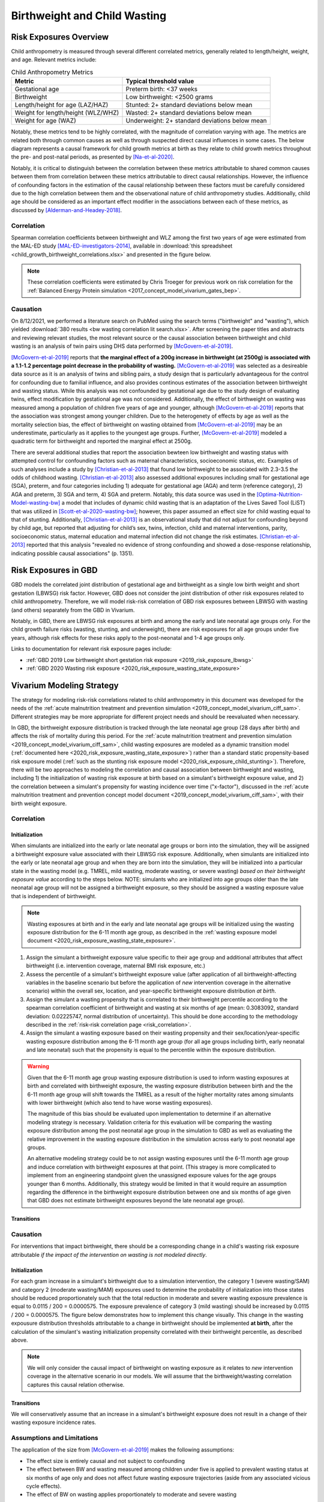 .. _2019_risk_correlation_birthweight_wasting:

..
  Section title decorators for this document:

  ==============
  Document Title
  ==============

  Section Level 1
  ---------------

  Section Level 2
  +++++++++++++++

  Section Level 3
  ^^^^^^^^^^^^^^^

  Section Level 4
  ~~~~~~~~~~~~~~~

  Section Level 5
  '''''''''''''''

  The depth of each section level is determined by the order in which each
  decorator is encountered below. If you need an even deeper section level, just
  choose a new decorator symbol from the list here:
  https://docutils.sourceforge.io/docs/ref/rst/restructuredtext.html#sections
  And then add it to the list of decorators above.

=================================================
Birthweight and Child Wasting
=================================================

Risk Exposures Overview
------------------------

Child anthropometry is measured through several different correlated metrics, generally related to length/height, weight, and age. Relevant metrics include:

.. list-table:: Child Anthropometry Metrics
   :header-rows: 1

   * - Metric
     - Typical threshold value
   * - Gestational age
     - Preterm birth: <37 weeks
   * - Birthweight
     - Low birthweight: <2500 grams
   * - Length/height for age (LAZ/HAZ)
     - Stunted: 2+ standard deviations below mean
   * - Weight for length/height (WLZ/WHZ)
     - Wasted: 2+ standard deviations below mean
   * - Weight for age (WAZ)
     - Underweight: 2+ standard deviations below mean

Notably, these metrics tend to be highly correlated, with the magnitude of correlation varying with age. The metrics are related both through common causes as well as through suspected direct causal influences in some cases. The below diagram represents a causal framework for child growth metrics at birth as they relate to child growth metrics throughout the pre- and post-natal periods, as presented by [Na-et-al-2020]_.

.. image:: dag_framework.png

Notably, it is critical to distinguish between the correlation between these metrics attributable to shared common causes between them from correlation between these metrics attributable to direct causal relationships. However, the influence of confounding factors in the estimation of the causal relationship between these factors must be carefully considered due to the high correlation between them and the observational nature of child anthropometry studies. Additionally, child age should be considered as an important effect modifier in the associations between each of these metrics, as discussed by [Alderman-and-Headey-2018]_.

Correlation
++++++++++++

Spearman correlation coefficients between birthweight and WLZ among the first two years of age were estimated from the MAL-ED study [MAL-ED-investigators-2014]_, available in :download:`this spreadsheet <child_growth_birthweight_correlations.xlsx>` and presented in the figure below.

.. image:: bw_wlz_correlation_plot.PNG

.. note::

   These correlation coefficients were estimated by Chris Troeger for previous work on risk correlation for the :ref:`Balanced Energy Protein simulation <2017_concept_model_vivarium_gates_bep>`.

Causation
+++++++++++

On 8/12/2021, we performed a literature search on PubMed using the search terms ("birthweight" and "wasting"), which yielded :download:`380 results <bw wasting correlation lit search.xlsx>`. After screening the paper titles and abstracts and reviewing relevant studies, the most relevant source or the causal association between birthweight and child wasting is an analysis of twin pairs using DHS data performed by [McGovern-et-al-2019]_. 

[McGovern-et-al-2019]_ reports that **the marginal effect of a 200g increase in birthweight (at 2500g) is associated with a 1.1-1.2 percentage point decrease in the probability of wasting.** [McGovern-et-al-2019]_ was selected as a desireable data source as it is an analysis of twins and sibling pairs, a study design that is particularly advantageous for the control for confounding due to familial influence, and also provides continous estimates of the association between birthweight and wasting status. While this analysis was not confounded by gestational age due to the study design of evaluating twins, effect modification by gestational age was not considered. Additionally, the effect of birthweight on wasting was measured among a population of children five years of age and younger, although [McGovern-et-al-2019]_ reports that the association was strongest among younger children. Due to the heterogenety of effects by age as well as the mortality selection bias, the effect of birthweight on wasting obtained from [McGovern-et-al-2019]_ may be an underestimate, particularly as it applies to the youngest age groups. Further, [McGovern-et-al-2019]_ modeled a quadratic term for birthweight and reported the marginal effect at 2500g.

There are several additional studies that report the association bewteen low birthweight and wasting status with attempted control for confounding factors such as maternal characteristics, socioeconomic status, etc. Examples of such analyses include a study by [Christian-et-al-2013]_ that found low birthweight to be associated with 2.3-3.5 the odds of childhood wasting. [Christian-et-al-2013]_ also assessed additional exposures including small for gestational age (SGA), preterm, and four categories including 1) adequate for gestational age (AGA) and term (reference category), 2) AGA and preterm, 3) SGA and term, 4) SGA and preterm. Notably, this data source was used in the [Optima-Nutrition-Model-wasting-bw]_ a model that includes of dynamic child wasting that is an adaptation of the Lives Saved Tool (LiST) that was utilized in [Scott-et-al-2020-wasting-bw]_; however, this paper assumed an effect size for child wasting equal to that of stunting. Additionally, [Christian-et-al-2013]_ is an observational study that did not adjust for confounding beyond by child age, but reported that adjusting for child’s sex, twins, infection, child and maternal interventions, parity, socioeconomic status, maternal education and maternal infection did not change the risk estimates. [Christian-et-al-2013]_ reported that this analysis "revealed no evidence of strong confounding and showed a dose-response relationship, indicating possible causal associations" (p. 1351).

Risk Exposures in GBD
-----------------------

GBD models the correlated joint distribution of gestational age and birthweight as a single low birth weight and short gestation (LBWSG) risk factor. However, GBD does not consider the joint distribution of other risk exposures related to child anthropometry. Therefore, we will model risk-risk correlation of GBD risk exposures between LBWSG with wasting (and others) separately from the GBD in Vivarium.

Notably, in GBD, there are LBWSG risk exposures at birth and among the early and late neonatal age groups only. For the child growth failure risks (wasting, stunting, and underweight), there are risk exposures for all age groups under five years, although risk effects for these risks apply to the post-neonatal and 1-4 age groups only.

Links to documentation for relevant risk exposure pages include:

- :ref:`GBD 2019 Low birthweight short gestation risk exposure <2019_risk_exposure_lbwsg>`

- :ref:`GBD 2020 Wasting risk exposure <2020_risk_exposure_wasting_state_exposure>`

Vivarium Modeling Strategy
----------------------------

The strategy for modeling risk-risk correlations related to child anthropometry in this document was developed for the needs of the :ref:`acute malnutrition treatment and prevention simulation <2019_concept_model_vivarium_ciff_sam>`. Different strategies may be more appropriate for different project needs and should be reevaluated when necessary.

In GBD, the birthweight exposure distribution is tracked through the late neonatal age group (28 days after birth) and affects the risk of mortality during this period. For the :ref:`acute malnutrition treatment and prevention simulation <2019_concept_model_vivarium_ciff_sam>`, child wasting exposures are modeled as a dynamic transition model (:ref:`documented here <2020_risk_exposure_wasting_state_exposure>`) rather than a standard static propensity-based risk exposure model (:ref:`such as the stunting risk exposure model <2020_risk_exposure_child_stunting>`). Therefore, there will be two approaches to modeling the correlation and causal association between birthweight and wasting, including 1) the initialization of wasting risk exposure at birth based on a simulant's birthweight exposure value, and 2) the correlation between a simulant's propensity for wasting incidence over time ("x-factor"), discussed in the :ref:`acute malnutrition treatment and prevention concept model document <2019_concept_model_vivarium_ciff_sam>`, with their birth weight exposure.

Correlation
+++++++++++++

Initialization
^^^^^^^^^^^^^^^^

When simulants are initialized into the early or late neonatal age groups or born into the simulation, they will be assigned a birthweight exposure value associated with their LBWSG risk exposure. Additionally, when simulants are initialized into the early or late neonatal age group and when they are born into the simulation, they will be initialized into a particular state in the wasting model (e.g. TMREL, mild wasting, moderate wasting, or severe wasting) *based on their birthweight exposure value* according to the steps below. NOTE: simulants who are initialized into age groups older than the late neonatal age group will not be assigned a birthweight exposure, so they should be assigned a wasting exposure value that is independent of birthweight.

.. note::

   Wasting exposures at birth and in the early and late neonatal age groups will be initialized using the wasting exposure distribution for the 6-11 month age group, as described in the :ref:`wasting exposure model document <2020_risk_exposure_wasting_state_exposure>`.

1. Assign the simulant a birthweight exposure value specific to their age group and additional attributes that affect birthweight (i.e. intervention coverage, maternal BMI risk exposure, etc.)

2. Assess the percentile of a simulant's birthweight exposure value (after application of all birthweight-affecting variables in the baseline scenario but before the application of *new* intervention coverage in the alternative scenario) within the overall sex, location, and year-specific birthweight exposure distribution *at birth*.

3. Assign the simulant a wasting propensity that is correlated to their birthweight percentile according to the spearman correlation coefficient of birthweight and wasting at six months of age (mean: 0.3083092, standard deviation: 0.02225747, normal distribution of uncertainty). This should be done according to the methodology described in the :ref:`risk-risk correlation page <risk_correlation>`.

4. Assign the simulant a wasting exposure based on their wasting propensity and their sex/location/year-specific wasting exposure distribution among the 6-11 month age group (for all age groups including birth, early neonatal and late neonatal) such that the propensity is equal to the percentile within the exposure distribution.

.. warning::

   Given that the 6-11 month age group wasting exposure distribution is used to inform wasting exposures at birth and correlated with birthweight exposure, the wasting exposure distribution between birth and the the 6-11 month age group will shift towards the TMREL as a result of the higher mortality rates among simulants with lower birthweight (which also tend to have worse wasting exposures).

   The magnitude of this bias should be evaluated upon implementation to determine if an alternative modeling strategy is necessary. Validation criteria for this evaluation will be comparing the wasting exposure distribution among the post neonatal age group in the simulation to GBD as well as evaluating the relative improvement in the wasting exposure distribution in the simulation across early to post neonatal age groups.

   An alternative modeling strategy could be to not assign wasting exposures until the 6-11 month age group and induce correlation with birthweight exposures at that point. (This stragey is more complicated to implement from an engineering standpoint given the unassigned exposure values for the age groups younger than 6 months. Additionally, this strategy would be limited in that it would require an assumption regarding the difference in the birthweight exposure distribution between one and six months of age given that GBD does not estimate birthweight exposures beyond the late neonatal age group).

Transitions
^^^^^^^^^^^^^

.. todo::

   Add detail on how to correlate wasting x-factor propensity to birthweight exposure

   This will be done through the correlation between maternal BMI (proxy measure for x-factor risk exposure) and birthweight

Causation
++++++++++++

For interventions that impact birthweight, there should be a corresponding change in a child's wasting risk exposure attributable *if the impact of the intervention on wasting is not modeled directly*.

Initialization
^^^^^^^^^^^^^^^

For each gram increase in a simulant's birthweight due to a simulation intervention, the category 1 (severe wasting/SAM) and category 2 (moderate wasting/MAM) exposures used to determine the probability of initialization into those states should be reduced proportionately such that the total reduction in moderate and severe wasting exposure prevalence is equal to 0.0115 / 200 = 0.0000575. The exposure prevalence of category 3 (mild wasting) should be increased by 0.0115 / 200 = 0.0000575. The figure below demonstrates how to implement this change visually. This change in the wasting expousure distribution thresholds attributable to a change in birthweight should be implemented **at birth**, after the calculation of the simulant's wasting initialization propensity correlated with their birthweight percentile, as described above.

.. image:: wasting_exposure_dist.svg

.. note::

   We will only consider the causal impact of birthweight on wasting exposure as it relates to *new* intervention coverage in the alternative scenario in our models. We will assume that the birthweight/wasting correlation captures this causal relation otherwise. 

Transitions
^^^^^^^^^^^^

We will conservatively assume that an increase in a simulant's birthweight exposure does not result in a change of their wasting exposure incidence rates. 

Assumptions and Limitations
+++++++++++++++++++++++++++++

The application of the size from [McGovern-et-al-2019]_ makes the following assumptions:

- The effect size is entirely causal and not subject to confounding

- The effect between BW and wasting measured among children under five is applied to prevalent wasting status at six months of age only and does not affect future wasting exposure trajectories (aside from any associated vicious cycle effects). 

- The effect of BW on wasting applies proportionately to moderate and severe wasting

Validation Criteria
+++++++++++++++++++++

- The LBWSG and wasting risk exposures should continue to validate to the GBD risk exposures in the baseline scenario after the induction of correlation betwen the risk exposures. This is an especially critical validation criteria given our expected bias this modeling strategy will introduce as described in the "important" note above.

- For interventions that improve birthweight, the prevalent severe and moderate wasting risk exposures should be lower and the mild wasting risk exposure should be higher in the baseline than alternative scenario among individuals covered by the intervention. The TMREL wasting risk exposure should not change between scenarios.

.. todo::

   Determine the outputs feasible to include in simulation stratification (ex: BW<2500 stratification, or select LBWSG categories) for verification purposes OR determine how to verify and validate through interactive simulations

   Would be ideal to investigate:

   - How the correlation between BW and wasting evolves as simulants age

   - Compare OR of wasting by LBW status to external literature sources (OR~2.2-3.5 from [Christian-et-al-2013]_ as well as other sources)

References
-----------

.. [Alderman-and-Headey-2018]
  Alderman H, Headey D. The timing of growth faltering has important implications for observational analyses of the underlying determinants of nutrition outcomes. PLoS One. 2018 Apr 25;13(4):e0195904. doi: 10.1371/journal.pone.0195904. PMID: 29694431; PMCID: PMC5919068. `https://pubmed.ncbi.nlm.nih.gov/29694431 <https://pubmed.ncbi.nlm.nih.gov/29694431/>`_.

.. [Christian-et-al-2013]
   Christian P, Lee SE, Donahue Angel M, Adair LS, Arifeen SE, Ashorn P, Barros FC, Fall CH, Fawzi WW, Hao W, Hu G, Humphrey JH, Huybregts L, Joglekar CV, Kariuki SK, Kolsteren P, Krishnaveni GV, Liu E, Martorell R, Osrin D, Persson LA, Ramakrishnan U, Richter L, Roberfroid D, Sania A, Ter Kuile FO, Tielsch J, Victora CG, Yajnik CS, Yan H, Zeng L, Black RE. Risk of childhood undernutrition related to small-for-gestational age and preterm birth in low- and middle-income countries. Int J Epidemiol. 2013 Oct;42(5):1340-55. doi: 10.1093/ije/dyt109. Epub 2013 Aug 6. PMID: 23920141; PMCID: PMC3816349. `https://pubmed.ncbi.nlm.nih.gov/23920141/ <https://pubmed.ncbi.nlm.nih.gov/23920141/>`_

.. [MAL-ED-investigators-2014]
  The MAL-ED Network Investigators, The MAL-ED Study: A Multinational and Multidisciplinary Approach to Understand the Relationship Between Enteric Pathogens, Malnutrition, Gut Physiology, Physical Growth, Cognitive Development, and Immune Responses in Infants and Children Up to 2 Years of Age in Resource-Poor Environments, Clinical Infectious Diseases, Volume 59, Issue suppl_4, November 2014, Pages S193–S206, `https://doi.org/10.1093/cid/ciu653 <https://doi.org/10.1093/cid/ciu653/>`_

.. [McGovern-et-al-2019]
  McGovern, M. E. (2019). How much does birth weight matter for child health in developing countries? Estimates from siblings and twins. Health economics, 28(1), 3-22. `https://pubmed.ncbi.nlm.nih.gov/30239053 <https://pubmed.ncbi.nlm.nih.gov/30239053/>`_.

.. [Na-et-al-2020]
  Na M, Shamim AA, Mehra S, Labrique A, Ali H, Wu LS, Shaikh S, Klemm R, Christian P, West KP. Maternal nutritional status mediates the linkage between household food insecurity and mid-infancy size in rural Bangladesh. Br J Nutr. 2020 Jun 28;123(12):1415-1425. doi: 10.1017/S0007114520000707. Epub 2020 Feb 27. PMID: 32102702. `https://pubmed.ncbi.nlm.nih.gov/32102702 <https://pubmed.ncbi.nlm.nih.gov/32102702/>`_.

.. [Optima-Nutrition-Model-wasting-bw]
  Pearson R, Killedar M, Petravic J, Kakietek JJ, Scott N, Grantham KL, Stuart RM, Kedziora DJ, Kerr CC, Skordis-Worrall J, Shekar M, Wilson DP. Optima Nutrition: an allocative efficiency tool to reduce childhood stunting by better targeting of nutrition-related interventions. BMC Public Health. 2018 Mar 20;18(1):384. doi: 10.1186/s12889-018-5294-z. Erratum in: BMC Public Health. 2018 Apr 26;18(1):555. `https://pubmed.ncbi.nlm.nih.gov/29558915 <https://pubmed.ncbi.nlm.nih.gov/29558915>`_

.. [Scott-et-al-2020-wasting-bw]
  Scott, N., Delport, D., Hainsworth, S. et al. Ending malnutrition in all its forms requires scaling up proven nutrition interventions and much more: a 129-country analysis. BMC Med 18, 356 (2020). `https://doi.org/10.1186/s12916-020-01786-5 <https://doi.org/10.1186/s12916-020-01786-5>`_